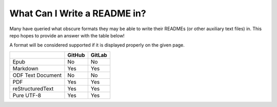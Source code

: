 =============================
What Can I Write a README in?
=============================

Many have queried what obscure formats they may be able to write their READMEs
(or other auxiliary text files) in. This repo hopes to provide an answer with
the table below!

A format will be considered supported if it is displayed properly on the given
page.

+-------------------+--------+--------+
|                   | GitHub | GitLab |
+===================+========+========+
| Epub              | No     | No     |
+-------------------+--------+--------+
| Markdown          | Yes    | Yes    |
+-------------------+--------+--------+
| ODF Text Document | No     | No     |
+-------------------+--------+--------+
| PDF               | Yes    | Yes    |
+-------------------+--------+--------+
| reStructuredText  | Yes    | Yes    |
+-------------------+--------+--------+
| Pure UTF-8        | Yes    | Yes    |
+-------------------+--------+--------+

